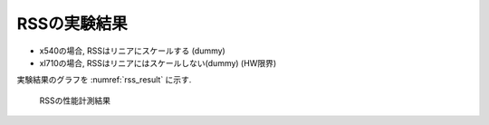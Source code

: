 
RSSの実験結果
-------------

- x540の場合, RSSはリニアにスケールする (dummy)
- xl710の場合, RSSはリニアにはスケールしない(dummy) (HW限界)

実験結果のグラフを :numref:`rss_result` に示す.

.. figure:: img/rss_result.png
  :name: rss_result

  RSSの性能計測結果　


